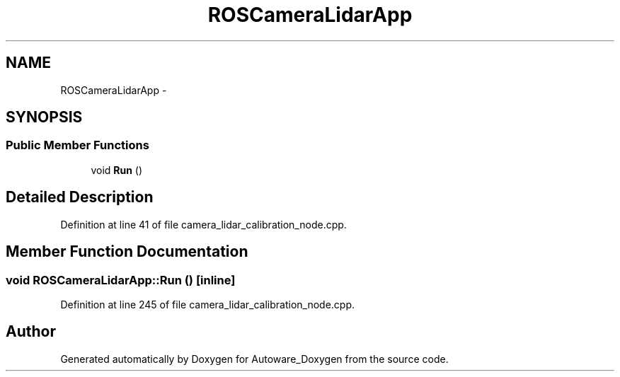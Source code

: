 .TH "ROSCameraLidarApp" 3 "Fri May 22 2020" "Autoware_Doxygen" \" -*- nroff -*-
.ad l
.nh
.SH NAME
ROSCameraLidarApp \- 
.SH SYNOPSIS
.br
.PP
.SS "Public Member Functions"

.in +1c
.ti -1c
.RI "void \fBRun\fP ()"
.br
.in -1c
.SH "Detailed Description"
.PP 
Definition at line 41 of file camera_lidar_calibration_node\&.cpp\&.
.SH "Member Function Documentation"
.PP 
.SS "void ROSCameraLidarApp::Run ()\fC [inline]\fP"

.PP
Definition at line 245 of file camera_lidar_calibration_node\&.cpp\&.

.SH "Author"
.PP 
Generated automatically by Doxygen for Autoware_Doxygen from the source code\&.
